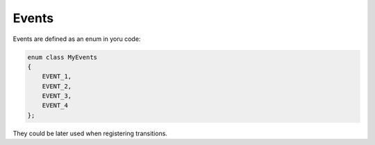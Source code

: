 .. _features-events:

##################################
Events
##################################

Events are defined as an enum in yoru code:

.. code-block::  c++

   enum class MyEvents
   {
       EVENT_1,
       EVENT_2,
       EVENT_3,
       EVENT_4
   };

They could be later used when registering transitions.